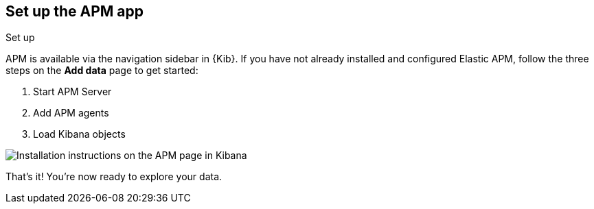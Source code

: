 [role="xpack"]
[[apm-ui]]
== Set up the APM app

++++
<titleabbrev>Set up</titleabbrev>
++++

APM is available via the navigation sidebar in {Kib}.
If you have not already installed and configured Elastic APM,
follow the three steps on the *Add data* page to get started:

. Start APM Server
. Add APM agents
. Load Kibana objects

[role="screenshot"]
image::apm/images/apm-setup.png[Installation instructions on the APM page in Kibana]

That's it! You're now ready to explore your data.
